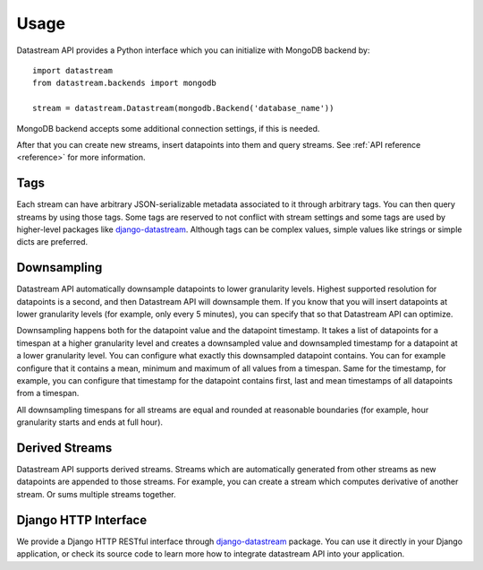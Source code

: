 Usage
=====

Datastream API provides a Python interface which you can initialize with MongoDB backend by::

    import datastream
    from datastream.backends import mongodb

    stream = datastream.Datastream(mongodb.Backend('database_name'))

MongoDB backend accepts some additional connection settings, if this is needed.

After that you can create new streams, insert datapoints into them and query streams. See :ref:`API reference <reference>`
for more information.

Tags
----

Each stream can have arbitrary JSON-serializable metadata associated to it through arbitrary tags. You can then query
streams by using those tags. Some tags are reserved to not conflict with stream settings and some tags are used by
higher-level packages like django-datastream_. Although tags can be complex values, simple values like strings or
simple dicts are preferred.

Downsampling
------------

Datastream API automatically downsample datapoints to lower granularity levels. Highest supported resolution for
datapoints is a second, and then Datastream API will downsample them. If you know that you will insert datapoints
at lower granularity levels (for example, only every 5 minutes), you can specify that so that Datastream API can
optimize.

Downsampling happens both for the datapoint value and the datapoint timestamp. It takes a list of datapoints for a
timespan at a higher granularity level and creates a downsampled value and downsampled timestamp for a datapoint
at a lower granularity level. You can configure what exactly this downsampled datapoint contains. You can for
example configure that it contains a mean, minimum and maximum of all values from a timespan. Same for the timestamp,
for example, you can configure that timestamp for the datapoint contains first, last and mean timestamps of all
datapoints from a timespan.

All downsampling timespans for all streams are equal and rounded at reasonable boundaries (for example, hour granularity
starts and ends at full hour).

Derived Streams
---------------

Datastream API supports derived streams. Streams which are automatically generated from other streams as new datapoints
are appended to those streams. For example, you can create a stream which computes derivative of another stream. Or sums
multiple streams together.

Django HTTP Interface
---------------------

We provide a Django HTTP RESTful interface through django-datastream_ package. You can use it
directly in your Django application, or check its source code to learn more how to integrate
datastream API into your application.

.. _django-datastream: https://github.com/wlanslovenija/django-datastream
